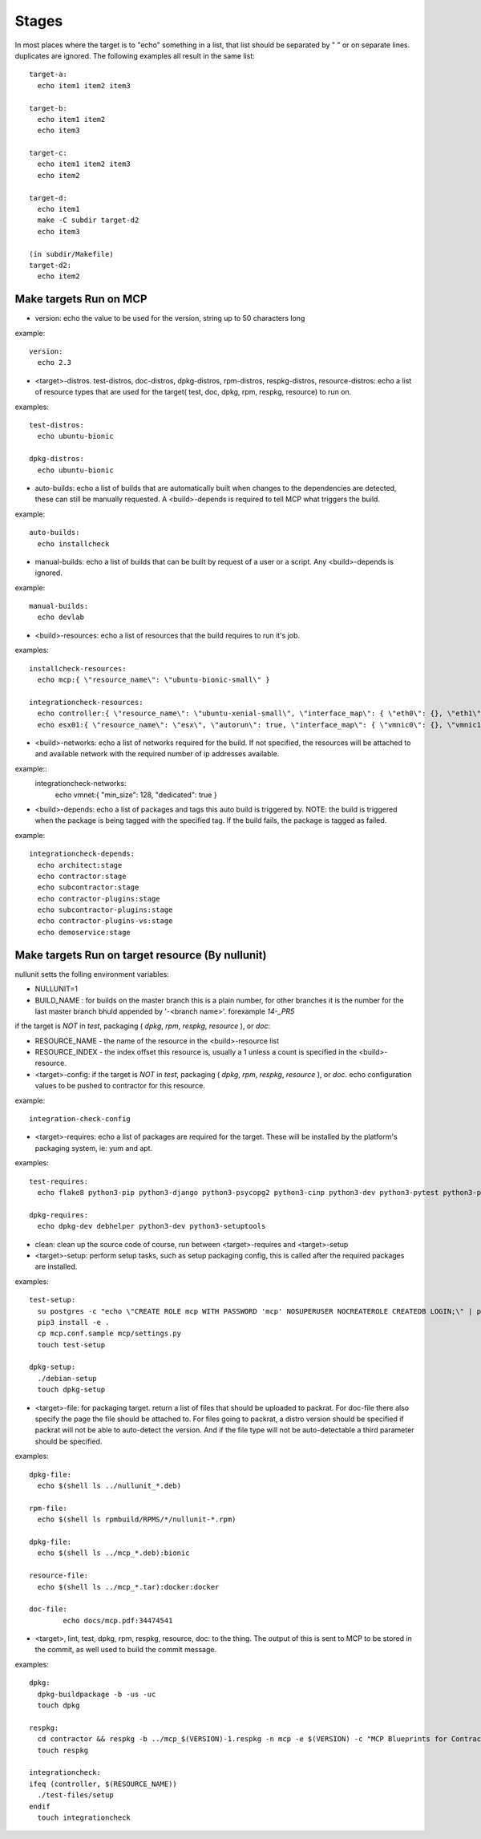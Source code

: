 Stages
======

In most places where the target is to "echo" something in a list, that list should be separated by " " or on separate lines.
duplicates are ignored.  The following examples all result in the same list::

  target-a:
    echo item1 item2 item3

  target-b:
    echo item1 item2
    echo item3

  target-c:
    echo item1 item2 item3
    echo item2

  target-d:
    echo item1
    make -C subdir target-d2
    echo item3

  (in subdir/Makefile)
  target-d2:
    echo item2

Make targets Run on MCP
-----------------------

- version: echo the value to be used for the version, string up to 50 characters long

example::

  version:
    echo 2.3

- <target>-distros. test-distros, doc-distros, dpkg-distros, rpm-distros, respkg-distros, resource-distros: echo a list of resource types
  that are used for the target( test, doc, dpkg, rpm, respkg, resource) to run on.

examples::

  test-distros:
    echo ubuntu-bionic

  dpkg-distros:
    echo ubuntu-bionic


- auto-builds: echo a list of builds that are automatically built when changes to the dependencies are detected, these
  can still be manually requested.  A <build>-depends is required to tell MCP what triggers the build.

example::

  auto-builds:
    echo installcheck

- manual-builds: echo a list of builds that can be built by request of a user or a script.  Any <build>-depends is ignored.

example::

  manual-builds:
    echo devlab

- <build>-resources: echo a list of resources that the build requires to run it's job.

examples::

  installcheck-resources:
    echo mcp:{ \"resource_name\": \"ubuntu-bionic-small\" }

  integrationcheck-resources:
    echo controller:{ \"resource_name\": \"ubuntu-xenial-small\", \"interface_map\": { \"eth0\": {}, \"eth1\": { \"network\": \"vmnet\", \"offset\": 10 } } }
    echo esx01:{ \"resource_name\": \"esx\", \"autorun\": true, \"interface_map\": { \"vmnic0\": {}, \"vmnic1\": { \"network\": \"vmnet\", \"offset\": 20 } } }

- <build>-networks: echo a list of networks required for the build.  If not specified, the resources will be attached to
  and available network with the required number of ip addresses available.

example::
  integrationcheck-networks:
    echo vmnet:{ \"min_size\": 128, \"dedicated\": true }

- <build>-depends: echo a list of packages and tags this auto build is triggered by.  NOTE: the build is triggered when
  the package is being tagged with the specified tag.  If the build fails, the package is tagged as failed.

example::

  integrationcheck-depends:
    echo architect:stage
    echo contractor:stage
    echo subcontractor:stage
    echo contractor-plugins:stage
    echo subcontractor-plugins:stage
    echo contractor-plugins-vs:stage
    echo demoservice:stage


Make targets Run on target resource (By nullunit)
-------------------------------------------------

nullunit setts the folling environment variables:

- NULLUNIT=1
- BUILD_NAME : for builds on the master branch this is a plain number, for other branches it is the number for the last
  master branch bhuld appended by '-<branch name>'.  forexample `14-_PR5`

if the target is *NOT* in `test`, packaging ( `dpkg`, `rpm`, `respkg`, `resource` ), or `doc`:

- RESOURCE_NAME - the name of the resource in the <build>-resource list
- RESOURCE_INDEX - the index offset this resource is, usually a 1 unless a count is specified in the <build>-resource.

- <target>-config: if the target is *NOT* in `test`, packaging ( `dpkg`, `rpm`, `respkg`, `resource` ), or `doc`.  echo configuration
  values to be pushed to contractor for this resource.

example::

  integration-check-config

- <target>-requires: echo a list of packages are required for the target.  These will be installed by the platform's packaging
  system, ie: yum and apt.

examples::

  test-requires:
    echo flake8 python3-pip python3-django python3-psycopg2 python3-cinp python3-dev python3-pytest python3-pytest-cov python3-pytest-django python3-pytest-mock postgresql python3-github

  dpkg-requires:
    echo dpkg-dev debhelper python3-dev python3-setuptools

- clean: clean up the source code of course, run between <target>-requires and <target>-setup

- <target>-setup: perform setup tasks, such as setup packaging config, this is called after the required packages are installed.

examples::

  test-setup:
    su postgres -c "echo \"CREATE ROLE mcp WITH PASSWORD 'mcp' NOSUPERUSER NOCREATEROLE CREATEDB LOGIN;\" | psql"
    pip3 install -e .
    cp mcp.conf.sample mcp/settings.py
    touch test-setup

  dpkg-setup:
    ./debian-setup
    touch dpkg-setup

- <target>-file: for packaging target.  return a list of files that should be uploaded to packrat.  For doc-file
  there also specify the page the file should be attached to.  For files going to packrat, a distro version should
  be specified if packrat will not be able to auto-detect the version.  And if the file type will not be auto-detectable
  a third parameter should be specified.

examples::

  dpkg-file:
    echo $(shell ls ../nullunit_*.deb)

  rpm-file:
    echo $(shell ls rpmbuild/RPMS/*/nullunit-*.rpm)

  dpkg-file:
    echo $(shell ls ../mcp_*.deb):bionic

  resource-file:
    echo $(shell ls ../mcp_*.tar):docker:docker

  doc-file:
          echo docs/mcp.pdf:34474541

- <target>, lint, test, dpkg, rpm, respkg, resource, doc: to the thing.  The output of this is sent to MCP to be stored
  in the commit, as well used to build the commit message.

examples::

  dpkg:
    dpkg-buildpackage -b -us -uc
    touch dpkg

  respkg:
    cd contractor && respkg -b ../mcp_$(VERSION)-1.respkg -n mcp -e $(VERSION) -c "MCP Blueprints for Contractor" -t load_data.sh -d resources -s contractor-os-base
    touch respkg

  integrationcheck:
  ifeq (controller, $(RESOURCE_NAME))
    ./test-files/setup
  endif
    touch integrationcheck
